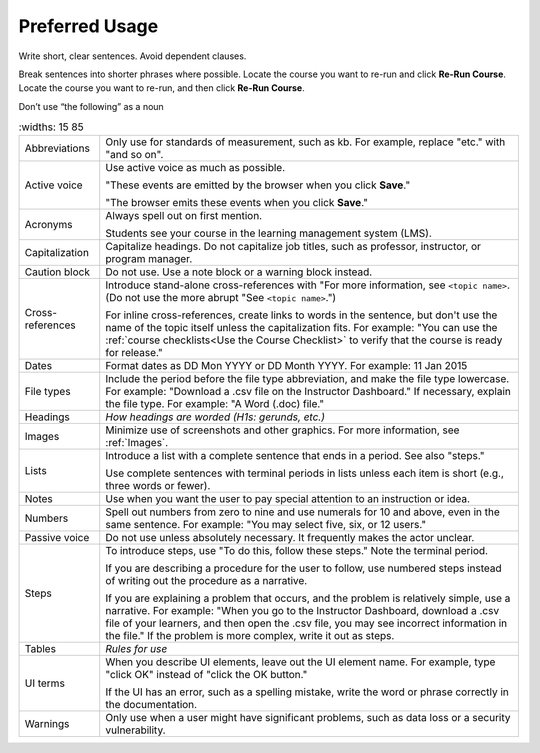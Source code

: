 .. _Preferred Usage:

#################
Preferred Usage
#################


Write short, clear sentences. Avoid dependent clauses.

Break sentences into shorter phrases where possible.
Locate the course you want to re-run and click **Re-Run Course**.
Locate the course you want to re-run, and then click **Re-Run Course**.

Don’t use “the following” as a noun


.. list-table::
   :widths: 15 85

  * - Abbreviations
    - Only use for standards of measurement, such as kb. For example, replace
      "etc." with "and so on".
  * - Active voice
    - Use active voice as much as possible. 

      "These events are emitted by the
      browser when you click **Save**." 

      "The browser emits these events when
      you click **Save**."

  * - Acronyms
    - Always spell out on first mention.

      Students see your course in the learning management system (LMS).

  * - Capitalization
    - Capitalize headings. Do not capitalize job titles, such as professor, instructor, or program manager.
  * - Caution block
    - Do not use. Use a note block or a warning block instead.
  * - Cross-references
    - Introduce stand-alone cross-references with "For more information, see
      ``<topic name>``. (Do not use the more abrupt "See ``<topic name>``.")

      For inline cross-references, create links to words in the sentence, but
      don't use the name of the topic itself unless the capitalization fits.
      For example: "You can use the :ref:`course checklists<Use the Course
      Checklist>` to verify that the course is ready for release."

  * - Dates
    - Format dates as DD Mon YYYY or DD Month YYYY. For example: 11 Jan 2015
  * - File types 
    - Include the period before the file type abbreviation, and make the file
      type lowercase. For example: "Download a .csv file on the Instructor
      Dashboard." If necessary, explain the file type. For example: "A Word
      (.doc) file."
  * - Headings
    - *How headings are worded (H1s: gerunds, etc.)*
  * - Images
    - Minimize use of screenshots and other graphics. For more information,
      see :ref:`Images`.
  * - Lists
    - Introduce a list with a complete sentence that ends in a period. See also "steps."

      Use complete sentences with terminal periods in lists unless each item
      is short (e.g., three words or fewer).

  * - Notes
    - Use when you want the user to pay special attention to an instruction or idea.
  * - Numbers
    - Spell out numbers from zero to nine and use numerals for 10 and above, even in the same sentence. For example: "You may select five, six, or 12 users."
  * - Passive voice
    - Do not use unless absolutely necessary. It frequently makes the actor unclear.
  * - Steps
    - To introduce steps, use "To do this, follow these steps." Note the terminal period.

      If you are describing a procedure for the user to follow, use numbered steps instead of writing out the procedure as a narrative.

      If you are explaining a problem that occurs, and the problem is relatively simple, use a narrative. For example: "When you go to the Instructor Dashboard, download a .csv file of your learners, and then open the .csv file, you may see incorrect information in the file." If the problem is more complex, write it out as steps. 

  * - Tables
    - *Rules for use*
  * - UI terms
    - When you describe UI elements, leave out the UI element name. For example, type "click OK" instead of "click the OK button."

      If the UI has an error, such as a spelling mistake, write the word or phrase correctly in the documentation.

  * - Warnings
    - Only use when a user might have significant problems, such as data loss or a security vulnerability.




